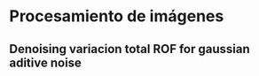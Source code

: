 * Procesamiento de imágenes

  #+INCLUDE: image-formation.org
  #+INCLUDE: deconvolution.org
  
** Denoising variacion total ROF for gaussian aditive noise

#+BEGIN_SRC octave :exports none :tangle ../octave/image-processing/ROFdenoise.m
  %% ROFdenoise
  %
  %  This denoising method is based on total-variation, originally proposed by
  %  Rudin, Osher and Fatemi. In this particular case fixed point iteration
  %  is utilized.
  %
  %  For the included image, a fairly good result is obtained by using a
  %  theta value around 12-16. A possible addition would be to analyze the
  %  residual with an entropy function and add back areas that have a lower
  %  entropy, i.e. there are some correlation between the surrounding pixels.
  % 
  %  Philippe Magiera & Carl Lndahl, 2008
  %

  function A = ROFdenoise(Image, Theta)

  [Image_h Image_w] = size(Image); 
  g = 1; dt = 1/4; nbrOfIterations = 5;
  Image = double(Image);

  p = zeros(Image_h,Image_w,2);
  d = zeros(Image_h,Image_w,2);
  div_p = zeros(Image_h,Image_w);

  for i = 1:nbrOfIterations
      for x = 1:Image_w
          for y = 2:Image_h-1
              div_p(y,x) = p(y,x,1) - p(y-1,x,1);
          end
      end

      for x = 2:Image_w-1
          for y = 1:Image_h
              div_p(y,x) = div_p(y,x) + p(y,x,2) - p(y,x-1,2);
          end
      end
    
      % Handle boundaries
      div_p(:,1) = p(:,1,2);
      div_p(:,Image_w) = -p(:,Image_w-1,2);
      div_p(1,:) = p(1,:,1);
      div_p(Image_h,:) = -p(Image_h-1,:,1);

      % Update u
      u = Image-Theta*div_p;

      % Calculate forward derivatives
      du(:,:,2) = u(:,[2:Image_w, Image_w])-u;
      du(:,:,1) = u([2:Image_h, Image_h],:)-u;

      % Iterate
      d(:,:,1) = (1+(dt/Theta/g).*abs(sqrt(du(:,:,1).^2+du(:,:,2).^2)));
      d(:,:,2) = (1+(dt/Theta/g).*abs(sqrt(du(:,:,1).^2+du(:,:,2).^2)));
      p = (p-(dt/Theta).*du)./d;
    
  end

  A = u;

#+END_SRC
